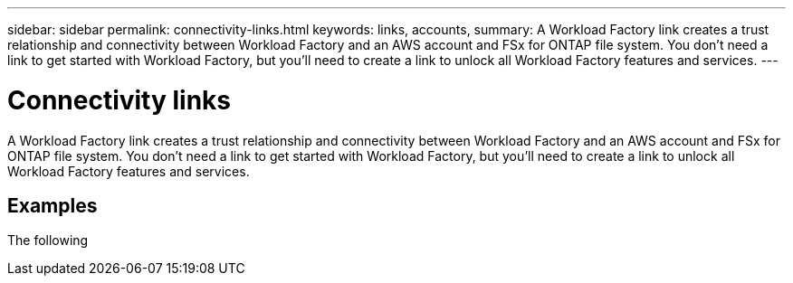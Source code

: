 ---
sidebar: sidebar
permalink: connectivity-links.html
keywords: links, accounts, 
summary: A Workload Factory link creates a trust relationship and connectivity between Workload Factory and an AWS account and FSx for ONTAP file system. You don't need a link to get started with Workload Factory, but you'll need to create a link to unlock all Workload Factory features and services.
---

= Connectivity links
:icons: font
:imagesdir: ./media/

[.lead]
A Workload Factory link creates a trust relationship and connectivity between Workload Factory and an AWS account and FSx for ONTAP file system. You don't need a link to get started with Workload Factory, but you'll need to create a link to unlock all Workload Factory features and services. 

== Examples

The following 
